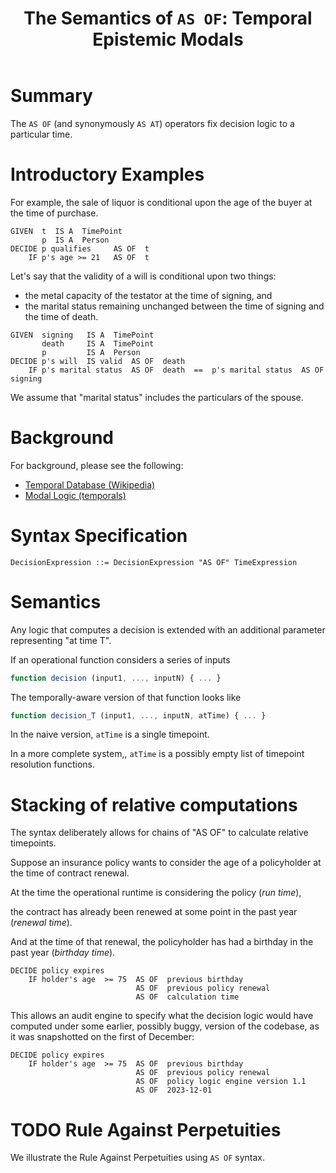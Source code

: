 #+TITLE: The Semantics of ~AS OF~: Temporal Epistemic Modals

* Summary

  The ~AS OF~ (and synonymously ~AS AT~) operators fix decision logic to a particular time.

* Introductory Examples
  
For example, the sale of liquor is conditional upon the age of the buyer at the time of purchase.

#+begin_example
  GIVEN  t  IS A  TimePoint
         p  IS A  Person
  DECIDE p qualifies     AS OF  t
      IF p's age >= 21   AS OF  t
#+end_example
    
Let's say that the validity of a will is conditional upon two things:
- the metal capacity of the testator at the time of signing, and
- the marital status remaining unchanged between the time of signing and the time of death.

#+begin_example
  GIVEN  signing   IS A  TimePoint
         death     IS A  TimePoint
         p         IS A  Person
  DECIDE p's will  IS valid  AS OF  death
      IF p's marital status  AS OF  death  ==  p's marital status  AS OF  signing
#+end_example

We assume that "marital status" includes the particulars of the spouse.

* Background

For background, please see the following:

- [[https://en.wikipedia.org/wiki/Temporal_database][Temporal Database (Wikipedia)]]
- [[https://en.wikipedia.org/wiki/Modal_logic#Temporal_logic][Modal Logic (temporals)]]

* Syntax Specification

  #+begin_example
    DecisionExpression ::= DecisionExpression "AS OF" TimeExpression
  #+end_example

* Semantics

  Any logic that computes a decision is extended with an additional parameter representing "at time T".

  If an operational function considers a series of inputs

  #+begin_src javascript
function decision (input1, ..., inputN) { ... }
  #+end_src

The temporally-aware version of that function looks like

  #+begin_src javascript
function decision_T (input1, ..., inputN, atTime) { ... }
  #+end_src

In the naive version, ~atTime~ is a single timepoint.

In a more complete system,, ~atTime~ is a possibly empty list of timepoint resolution functions.

* Stacking of relative computations

The syntax deliberately allows for chains of "AS OF" to calculate relative timepoints.

Suppose an insurance policy wants to consider the age of a policyholder at the time of contract renewal.

At the time the operational runtime is considering the policy (/run time/),

the contract has already been renewed at some point in the past year (/renewal time/).

And at the time of that renewal, the policyholder has had a birthday in the past year (/birthday time/).

#+begin_example
  DECIDE policy expires
      IF holder's age  >= 75  AS OF  previous birthday
                              AS OF  previous policy renewal
                              AS OF  calculation time
#+end_example

This allows an audit engine to specify what the decision logic would have computed under some earlier, possibly buggy, version of the codebase, as it was snapshotted on the first of December:

#+begin_example
  DECIDE policy expires
      IF holder's age  >= 75  AS OF  previous birthday
                              AS OF  previous policy renewal
                              AS OF  policy logic engine version 1.1
                              AS OF  2023-12-01
#+end_example

* TODO Rule Against Perpetuities

We illustrate the Rule Against Perpetuities using ~AS OF~ syntax.


  

